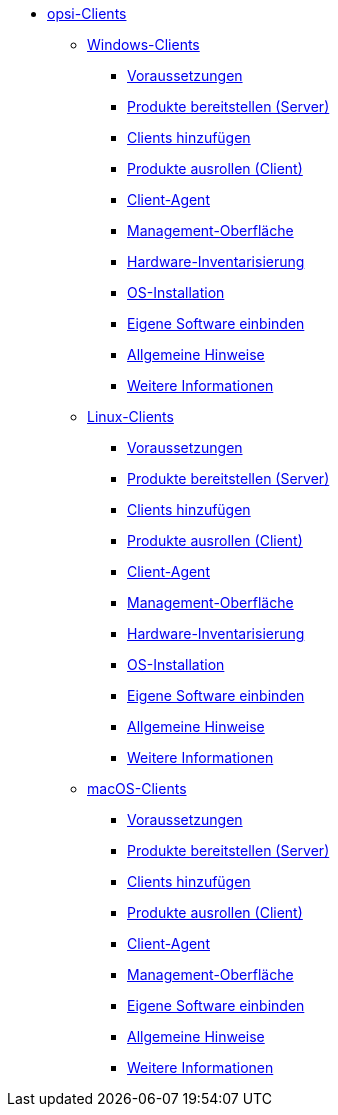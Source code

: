 // cspell: ignore hwinvent, netboot

* xref:opsi-clients.adoc[opsi-Clients]
    ** xref:windows-client/windows-client-manual.adoc[Windows-Clients]
        *** xref:windows-client/requirements.adoc[Voraussetzungen]
        *** xref:windows-client/minimal-products.adoc[Produkte bereitstellen (Server)]
        *** xref:windows-client/adding-clients.adoc[Clients hinzufügen]
        *** xref:windows-client/rollout-products.adoc[Produkte ausrollen (Client)]
        *** xref:windows-client/windows-client-agent.adoc[Client-Agent]
        *** xref:windows-client/opsiconfiged.adoc[Management-Oberfläche]
        *** xref:windows-client/hwinvent.adoc[Hardware-Inventarisierung]
        *** xref:windows-client/os-installation.adoc[OS-Installation]
        *** xref:windows-client/softwareintegration.adoc[Eigene Software einbinden]
        *** xref:windows-client/general-notes.adoc[Allgemeine Hinweise]
        *** xref:windows-client/more.adoc[Weitere Informationen]
    ** xref:linux-client/linux-client-manual.adoc[Linux-Clients]
        *** xref:linux-client/requirements.adoc[Voraussetzungen]
        *** xref:linux-client/minimal-products.adoc[Produkte bereitstellen (Server)]
        *** xref:linux-client/adding-clients.adoc[Clients hinzufügen]
        *** xref:linux-client/rollout-products.adoc[Produkte ausrollen (Client)]
        *** xref:linux-client/linux-client-agent.adoc[Client-Agent]
        *** xref:linux-client/opsiconfiged.adoc[Management-Oberfläche]
        *** xref:linux-client/hwinvent.adoc[Hardware-Inventarisierung]
        *** xref:linux-client/os-installation.adoc[OS-Installation]
        *** xref:linux-client/softwareintegration.adoc[Eigene Software einbinden]
        *** xref:linux-client/general-notes.adoc[Allgemeine Hinweise]
        *** xref:linux-client/more.adoc[Weitere Informationen]
// Im macos-Kapitel fehlt hwinvent und os-installation, da es kein netboot gibt
    ** xref:macos-client/mac-client-manual.adoc[macOS-Clients]
        *** xref:macos-client/requirements.adoc[Voraussetzungen]
        *** xref:macos-client/minimal-products.adoc[Produkte bereitstellen (Server)]
        *** xref:macos-client/adding-clients.adoc[Clients hinzufügen]
        *** xref:macos-client/rollout-products.adoc[Produkte ausrollen (Client)]
        *** xref:macos-client/mac-client-agent.adoc[Client-Agent]
        *** xref:macos-client/opsiconfiged.adoc[Management-Oberfläche]
        *** xref:macos-client/softwareintegration.adoc[Eigene Software einbinden]
        *** xref:macos-client/general-notes.adoc[Allgemeine Hinweise]
        *** xref:macos-client/more.adoc[Weitere Informationen]
